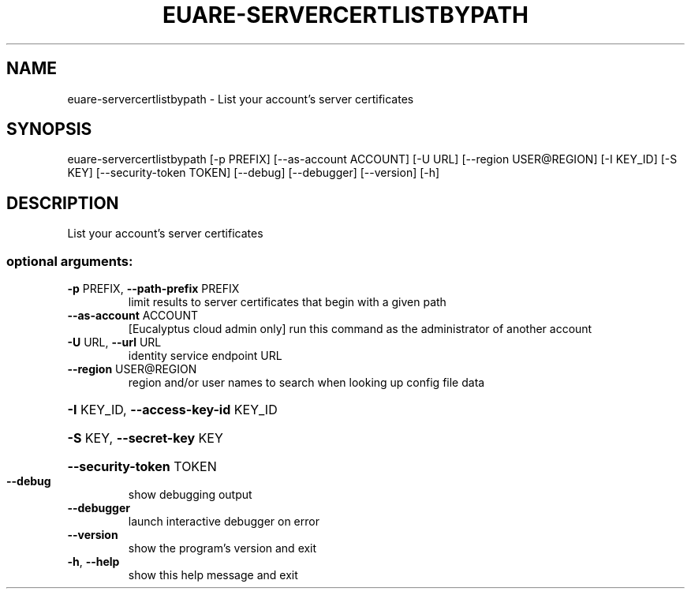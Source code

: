 .\" DO NOT MODIFY THIS FILE!  It was generated by help2man 1.44.1.
.TH EUARE-SERVERCERTLISTBYPATH "1" "September 2014" "euca2ools 3.1.1" "User Commands"
.SH NAME
euare-servercertlistbypath \- List your account's server certificates
.SH SYNOPSIS
euare\-servercertlistbypath [\-p PREFIX] [\-\-as\-account ACCOUNT] [\-U URL]
[\-\-region USER@REGION] [\-I KEY_ID] [\-S KEY]
[\-\-security\-token TOKEN] [\-\-debug]
[\-\-debugger] [\-\-version] [\-h]
.SH DESCRIPTION
List your account's server certificates
.SS "optional arguments:"
.TP
\fB\-p\fR PREFIX, \fB\-\-path\-prefix\fR PREFIX
limit results to server certificates that begin with a
given path
.TP
\fB\-\-as\-account\fR ACCOUNT
[Eucalyptus cloud admin only] run this command as the
administrator of another account
.TP
\fB\-U\fR URL, \fB\-\-url\fR URL
identity service endpoint URL
.TP
\fB\-\-region\fR USER@REGION
region and/or user names to search when looking up
config file data
.HP
\fB\-I\fR KEY_ID, \fB\-\-access\-key\-id\fR KEY_ID
.HP
\fB\-S\fR KEY, \fB\-\-secret\-key\fR KEY
.HP
\fB\-\-security\-token\fR TOKEN
.TP
\fB\-\-debug\fR
show debugging output
.TP
\fB\-\-debugger\fR
launch interactive debugger on error
.TP
\fB\-\-version\fR
show the program's version and exit
.TP
\fB\-h\fR, \fB\-\-help\fR
show this help message and exit
